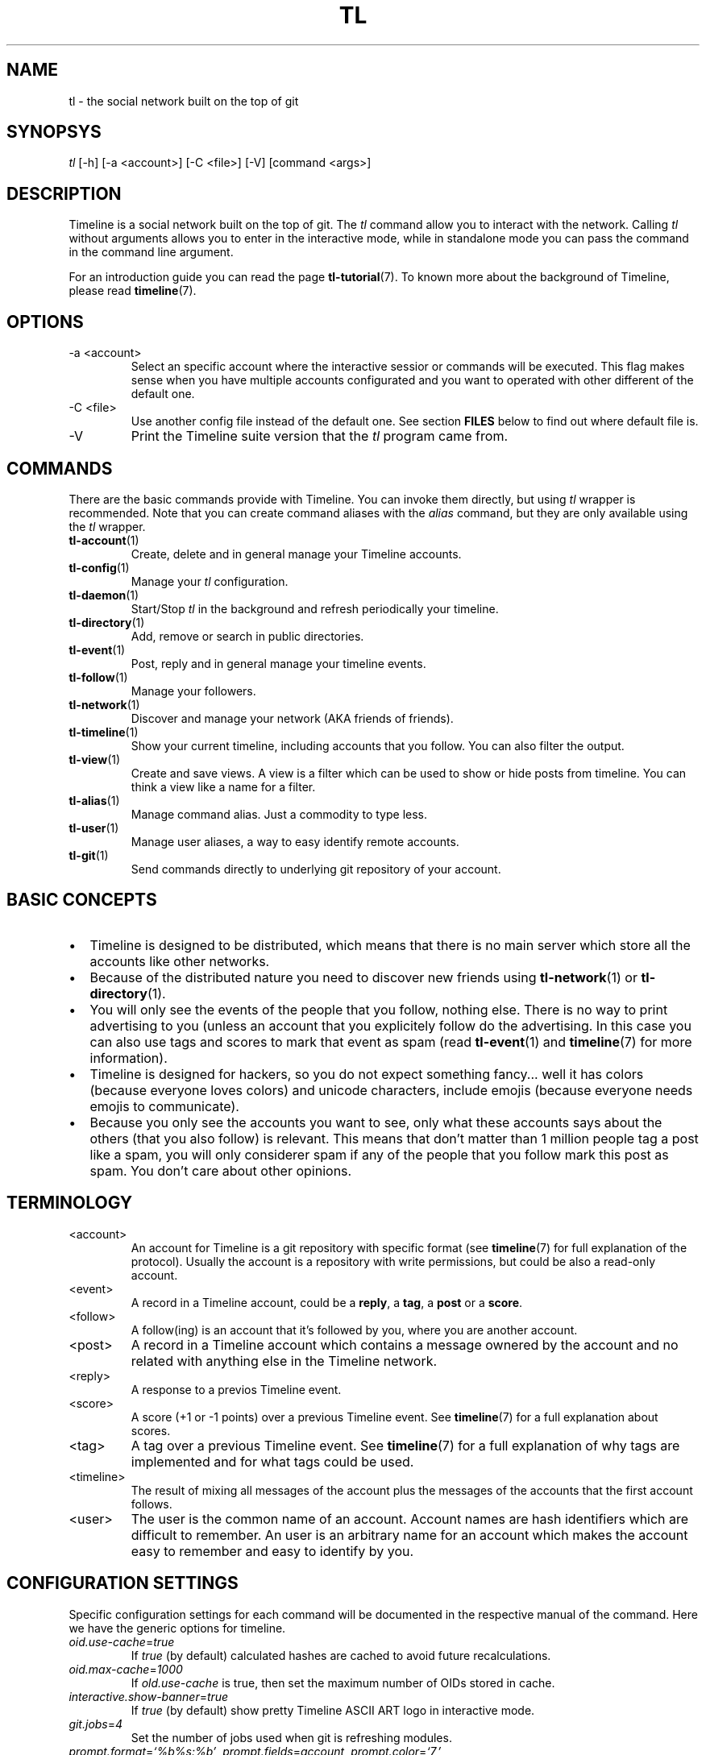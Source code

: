 .\" Automatically generated by Pandoc 2.13
.\"
.TH "TL" "1" "2021-04-18" "Timeline v1.7-23-g4c84ea6" "Timeline Manual"
.hy
.SH NAME
.PP
tl - the social network built on the top of git
.SH SYNOPSYS
.PP
\f[I]tl\f[R] [-h] [-a <account>] [-C <file>] [-V] [command <args>]
.SH DESCRIPTION
.PP
Timeline is a social network built on the top of git.
The \f[I]tl\f[R] command allow you to interact with the network.
Calling \f[I]tl\f[R] without arguments allows you to enter in the
interactive mode, while in standalone mode you can pass the command in
the command line argument.
.PP
For an introduction guide you can read the page
\f[B]tl-tutorial\f[R](7).
To known more about the background of Timeline, please read
\f[B]timeline\f[R](7).
.SH OPTIONS
.TP
-a <account>
Select an specific account where the interactive sessior or commands
will be executed.
This flag makes sense when you have multiple accounts configurated and
you want to operated with other different of the default one.
.TP
-C <file>
Use another config file instead of the default one.
See section \f[B]FILES\f[R] below to find out where default file is.
.TP
-V
Print the Timeline suite version that the \f[I]tl\f[R] program came
from.
.SH COMMANDS
.PP
There are the basic commands provide with Timeline.
You can invoke them directly, but using \f[I]tl\f[R] wrapper is
recommended.
Note that you can create command aliases with the \f[I]alias\f[R]
command, but they are only available using the \f[I]tl\f[R] wrapper.
.TP
\f[B]tl-account\f[R](1)
Create, delete and in general manage your Timeline accounts.
.TP
\f[B]tl-config\f[R](1)
Manage your \f[I]tl\f[R] configuration.
.TP
\f[B]tl-daemon\f[R](1)
Start/Stop \f[I]tl\f[R] in the background and refresh periodically your
timeline.
.TP
\f[B]tl-directory\f[R](1)
Add, remove or search in public directories.
.TP
\f[B]tl-event\f[R](1)
Post, reply and in general manage your timeline events.
.TP
\f[B]tl-follow\f[R](1)
Manage your followers.
.TP
\f[B]tl-network\f[R](1)
Discover and manage your network (AKA friends of friends).
.TP
\f[B]tl-timeline\f[R](1)
Show your current timeline, including accounts that you follow.
You can also filter the output.
.TP
\f[B]tl-view\f[R](1)
Create and save views.
A view is a filter which can be used to show or hide posts from
timeline.
You can think a view like a name for a filter.
.TP
\f[B]tl-alias\f[R](1)
Manage command alias.
Just a commodity to type less.
.TP
\f[B]tl-user\f[R](1)
Manage user aliases, a way to easy identify remote accounts.
.TP
\f[B]tl-git\f[R](1)
Send commands directly to underlying git repository of your account.
.SH BASIC CONCEPTS
.IP \[bu] 2
Timeline is designed to be distributed, which means that there is no
main server which store all the accounts like other networks.
.IP \[bu] 2
Because of the distributed nature you need to discover new friends using
\f[B]tl-network\f[R](1) or \f[B]tl-directory\f[R](1).
.IP \[bu] 2
You will only see the events of the people that you follow, nothing
else.
There is no way to print advertising to you (unless an account that you
explicitely follow do the advertising.
In this case you can also use tags and scores to mark that event as spam
(read \f[B]tl-event\f[R](1) and \f[B]timeline\f[R](7) for more
information).
.IP \[bu] 2
Timeline is designed for hackers, so you do not expect something
fancy\&... well it has colors (because everyone loves colors) and
unicode characters, include emojis (because everyone needs emojis to
communicate).
.IP \[bu] 2
Because you only see the accounts you want to see, only what these
accounts says about the others (that you also follow) is relevant.
This means that don\[cq]t matter than 1 million people tag a post like a
spam, you will only considerer spam if any of the people that you follow
mark this post as spam.
You don\[cq]t care about other opinions.
.SH TERMINOLOGY
.TP
<account>
An account for Timeline is a git repository with specific format (see
\f[B]timeline\f[R](7) for full explanation of the protocol).
Usually the account is a repository with write permissions, but could be
also a read-only account.
.TP
<event>
A record in a Timeline account, could be a \f[B]reply\f[R], a
\f[B]tag\f[R], a \f[B]post\f[R] or a \f[B]score\f[R].
.TP
<follow>
A follow(ing) is an account that it\[cq]s followed by you, where you are
another account.
.TP
<post>
A record in a Timeline account which contains a message ownered by the
account and no related with anything else in the Timeline network.
.TP
<reply>
A response to a previos Timeline event.
.TP
<score>
A score (+1 or -1 points) over a previous Timeline event.
See \f[B]timeline\f[R](7) for a full explanation about scores.
.TP
<tag>
A tag over a previous Timeline event.
See \f[B]timeline\f[R](7) for a full explanation of why tags are
implemented and for what tags could be used.
.TP
<timeline>
The result of mixing all messages of the account plus the messages of
the accounts that the first account follows.
.TP
<user>
The user is the common name of an account.
Account names are hash identifiers which are difficult to remember.
An user is an arbitrary name for an account which makes the account easy
to remember and easy to identify by you.
.SH CONFIGURATION SETTINGS
.PP
Specific configuration settings for each command will be documented in
the respective manual of the command.
Here we have the generic options for timeline.
.TP
\f[I]oid.use-cache\f[R]=\f[I]true\f[R]
If \f[I]true\f[R] (by default) calculated hashes are cached to avoid
future recalculations.
.TP
\f[I]oid.max-cache\f[R]=\f[I]1000\f[R]
If \f[I]old.use-cache\f[R] is true, then set the maximum number of OIDs
stored in cache.
.TP
\f[I]interactive.show-banner\f[R]=\f[I]true\f[R]
If \f[I]true\f[R] (by default) show pretty Timeline ASCII ART logo in
interactive mode.
.TP
\f[I]git.jobs\f[R]=\f[I]4\f[R]
Set the number of jobs used when git is refreshing modules.
.TP
\f[I]prompt.format\f[R]=\f[I]`%b%s:%b'\f[R], \f[I]prompt.fields\f[R]=\f[I]account\f[R], \f[I]prompt.color\f[R]=\f[I]`7,'\f[R], \f[I]prompt.color-name\f[R]=\f[I]`7,'\f[R]
Set the prompt of the interactive mode, for more information about the
format read the \f[B]FORMAT\f[R] section in the \f[B]tl-config\f[R](1)
man page.
.TP
\f[I]history.enabled\f[R]=\f[I]true\f[R]
If \f[I]true\f[R] (by default) save the user history.
.TP
\f[I]history.file\f[R]=\f[I]$XDG_DATA_HOME/tl/history\f[R]
If \f[I]history.enabled\f[R] is \f[I]true\f[R] then save the history in
this file.
.SH FILES
.TP
\f[I]$XDG_CONFIG_HOME/tl/config\f[R]
The main configuration file for timeline.
.TP
\f[I]$XDG_CACHE_HOME/tl/*.cache\f[R]
Differente cache files for \f[I]tl\f[R].
All files of this kind are safe to remove.
.TP
\f[I]$XDG_CACHE_HOME/tl/directory.*\f[R]
Cache of directories added to \f[I]tl\f[R].
See \f[B]tl-directory\f[R](1) for more information.
.TP
\f[I]$XDG_DATA_HOME/tl/account/\f[R]
Directory where a clone of your account\[cq]s repositories live.
See \f[B]tl-account\f[R](1) for more information.
.TP
\f[I]$XDG_DATA_HOME/tl/network/\f[R]
Directory where a discovered network of friends is save.
See \f[B]tl-network\f[R](1) for more information.
.SH REPORTING BUGS
.PP
We accept contributions, please send patches to mailing list
<\f[B]timeline-devel\[at]lists.ajdiaz.me\f[R]>.
Issues which are security relevant should be disclosed privately to to
the security mailing list
<\f[B]timeline-security\[at]lists.ajdiaz.me\f[R]>
.SH LICENSE
.PP
The Timeline suite and all programs provided by the suite are licensed
under the terms of GNU GPL v3 License.
Run \f[I]tl license\f[R] to get a full copy of the license.
.SH SEE ALSO
.PP
\f[B]tl-tutorial\f[R](7), \f[B]timeline\f[R](7), \f[B]git\f[R](1).
.SH TIMELINE
.PP
Part of the \f[B]tl\f[R](1) suite.
